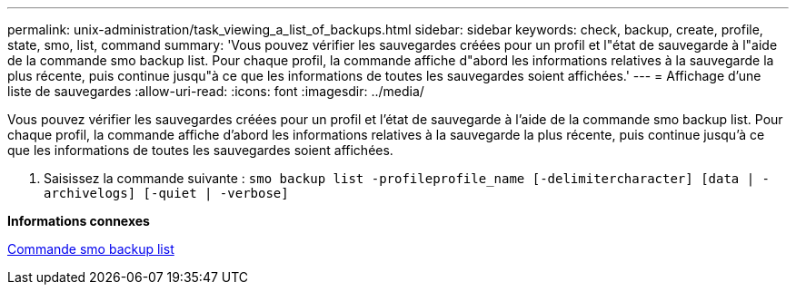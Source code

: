 ---
permalink: unix-administration/task_viewing_a_list_of_backups.html 
sidebar: sidebar 
keywords: check, backup, create, profile, state, smo, list, command 
summary: 'Vous pouvez vérifier les sauvegardes créées pour un profil et l"état de sauvegarde à l"aide de la commande smo backup list. Pour chaque profil, la commande affiche d"abord les informations relatives à la sauvegarde la plus récente, puis continue jusqu"à ce que les informations de toutes les sauvegardes soient affichées.' 
---
= Affichage d'une liste de sauvegardes
:allow-uri-read: 
:icons: font
:imagesdir: ../media/


[role="lead"]
Vous pouvez vérifier les sauvegardes créées pour un profil et l'état de sauvegarde à l'aide de la commande smo backup list. Pour chaque profil, la commande affiche d'abord les informations relatives à la sauvegarde la plus récente, puis continue jusqu'à ce que les informations de toutes les sauvegardes soient affichées.

. Saisissez la commande suivante :
`smo backup list -profileprofile_name [-delimitercharacter] [data | -archivelogs] [-quiet | -verbose]`


*Informations connexes*

xref:reference_the_smosmsapbackup_list_command.adoc[Commande smo backup list]
